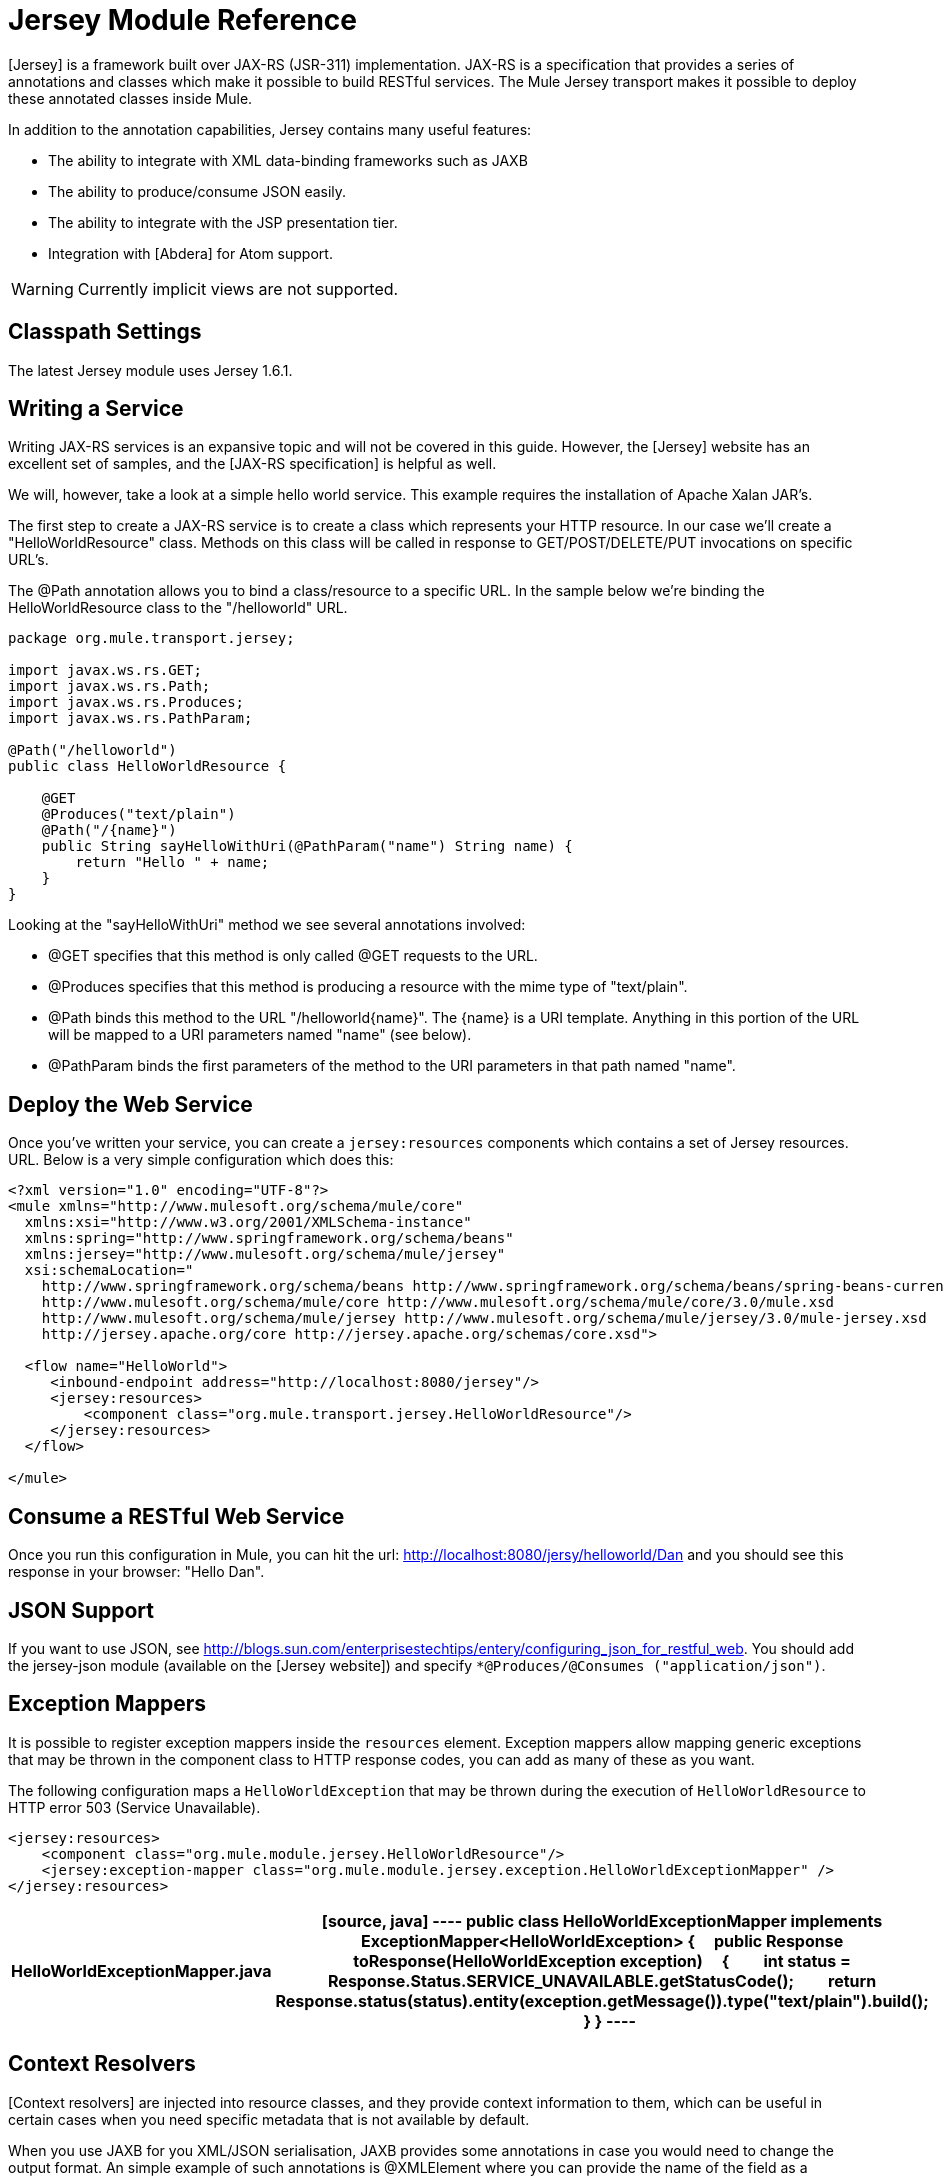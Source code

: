 = Jersey Module Reference

[Jersey] is a framework built over JAX-RS (JSR-311) implementation. JAX-RS is a specification that provides a series of annotations and classes which make it possible to build RESTful services. The Mule Jersey transport makes it possible to deploy these annotated classes inside Mule.

In addition to the annotation capabilities, Jersey contains many useful features:

* The ability to integrate with XML data-binding frameworks such as JAXB

* The ability to produce/consume JSON easily.

* The ability to integrate with the JSP presentation tier.

* Integration with [Abdera] for Atom support.

[WARNING]
Currently implicit views are not supported.

== Classpath Settings

The latest Jersey module uses Jersey 1.6.1.

== Writing a Service

Writing JAX-RS services is an expansive topic and will not be covered in this guide. However, the [Jersey] website has an excellent set of samples, and the [JAX-RS specification] is helpful as well.

We will, however, take a look at a simple hello world service. This example requires the installation of Apache Xalan JAR's.

The first step to create a JAX-RS service is to create a class which represents your HTTP resource. In our case we'll create a "HelloWorldResource" class. Methods on this class will be called in response to GET/POST/DELETE/PUT invocations on specific URL's.

The @Path annotation allows you to bind a class/resource to a specific URL. In the sample below we're binding the HelloWorldResource class to the "/helloworld" URL.

[source, java]
----
package org.mule.transport.jersey;
 
import javax.ws.rs.GET;
import javax.ws.rs.Path;
import javax.ws.rs.Produces;
import javax.ws.rs.PathParam;
 
@Path("/helloworld")
public class HelloWorldResource {
 
    @GET
    @Produces("text/plain")
    @Path("/{name}")
    public String sayHelloWithUri(@PathParam("name") String name) {
        return "Hello " + name;
    }
}
----

Looking at the "sayHelloWithUri" method we see several annotations involved:

* @GET specifies that this method is only called @GET requests to the URL.

* @Produces specifies that this method is producing a resource with the mime type of "text/plain".

* @Path binds this method to the URL "/helloworld{name}". The {name} is a URI template. Anything in this portion of the URL will be mapped to a URI parameters named "name" (see below).

* @PathParam binds the first parameters of the method to the URI parameters in that path named "name".

== Deploy the Web Service

Once you've written your service, you can create a `jersey:resources` components which contains a set of Jersey resources. URL. Below is a very simple configuration which does this:

[source]
----
<?xml version="1.0" encoding="UTF-8"?>
<mule xmlns="http://www.mulesoft.org/schema/mule/core"
  xmlns:xsi="http://www.w3.org/2001/XMLSchema-instance"
  xmlns:spring="http://www.springframework.org/schema/beans"
  xmlns:jersey="http://www.mulesoft.org/schema/mule/jersey"
  xsi:schemaLocation="
    http://www.springframework.org/schema/beans http://www.springframework.org/schema/beans/spring-beans-current.xsd
    http://www.mulesoft.org/schema/mule/core http://www.mulesoft.org/schema/mule/core/3.0/mule.xsd
    http://www.mulesoft.org/schema/mule/jersey http://www.mulesoft.org/schema/mule/jersey/3.0/mule-jersey.xsd
    http://jersey.apache.org/core http://jersey.apache.org/schemas/core.xsd">
     
  <flow name="HelloWorld">
     <inbound-endpoint address="http://localhost:8080/jersey"/>
     <jersey:resources>
         <component class="org.mule.transport.jersey.HelloWorldResource"/>
     </jersey:resources>
  </flow>
    
</mule>
----

== Consume a RESTful Web Service

Once you run this configuration in Mule, you can hit the url: http://localhost:8080/jersy/helloworld/Dan and you should see this response in your browser: "Hello Dan".

== JSON Support

If you want to use JSON, see http://blogs.sun.com/enterprisestechtips/entery/configuring_json_for_restful_web. You should add the jersey-json module (available on the [Jersey website]) and specify `*@Produces/@Consumes ("application/json")`.

== Exception Mappers

It is possible to register exception mappers inside the `resources` element. Exception mappers allow mapping generic exceptions that may be thrown in the component class to HTTP response codes, you can add as many of these as you want.

The following configuration maps a `HelloWorldException` that may be thrown during the execution of `HelloWorldResource` to HTTP error 503 (Service Unavailable).

[source]
----
<jersey:resources>
    <component class="org.mule.module.jersey.HelloWorldResource"/>
    <jersey:exception-mapper class="org.mule.module.jersey.exception.HelloWorldExceptionMapper" />
</jersey:resources>
----

[width="100%",cols=",",options="header"]
|===
^|HelloWorldExceptionMapper.java
a|
[source, java]
----
public class HelloWorldExceptionMapper implements ExceptionMapper<HelloWorldException>
{
    public Response toResponse(HelloWorldException exception)
    {
        int status = Response.Status.SERVICE_UNAVAILABLE.getStatusCode();
        return Response.status(status).entity(exception.getMessage()).type("text/plain").build();
    }
}
----
|===

== Context Resolvers

[Context resolvers] are injected into resource classes, and they provide context information to them, which can be useful in certain cases when you need specific metadata that is not available by default.

When you use JAXB for you XML/JSON serialisation, JAXB provides some annotations in case you would need to change the output format. An simple example of such annotations is @XMLElement where you can provide the name of the field as a property on the annotation itself: `@XMLElement(name="PersonName")`.

Some configuration however is not possible to achieve using annotations. For example, by default when using JAXB for JSON serialisation, the numbers (int, long...) are surrounded by double quotes, making them look like strings. This might be good for some projects, but other projects might want to remove those double quotes. This can be done by configuring a ContextResolver on the Jersey resource. Let's take a quick. If we have a class called Person which internally contains an age property, and we would want this Person object to be returned as JSON object with the age without quotes, first create custom context resolver.

[width="100%",cols=",",options="header"]
|===
^|CustomContextResolver.java
a|
[source]
----
@Provider
public class CustomContextResolver implements ContextResolver<JAXBContext>
{
    private JAXBContext context;
    private Class[] types = {Person.class};
  
    public JAXBContextResolver() throws Exception
    {
        this.context = new JSONJAXBContext(
            JSONConfiguration.natural().build(), types);
    }
  
    public JAXBContext getContext(Class<?> objectType)
    {
        for (Class type : types)
        {
            if (type == objectType)
            {
                return context;
            }
        }
        return null;
    }
}
----
|===

In the above CustomContextResoler, we are specifying that for class of type Person, we return a JAXBContext, which is configured using JSONConfiguration class using the natural notation. Once we have our custom Jersey ContextResolver, we need to configure that in Mule.

[source]
----
<jersey:resources>
    <component class="org.mule.module.jersey.HelloWorldResource"/>
    <jersey:context-resolver class="org.mule.module.jersey.context.CustomContextResolver" />
</jersey:resources>
----

Without the custom context resolver, the output would look like the following:

[source]
----
{"name":"Alan","age":"26"}
----

With the custom context resolver, the output changes to the following:

[source]
----
{"name":"Alan","age":26}
----

ContextResolvers can also be used to configure other XML/JSON libraries such as Jackson. The following is a custom context resolver to configure Jackson to return numbers in quotes.

[width="100%",cols=",",options="header"]
|===
^|CustomJacksonContextResolver
a|
[source]
----
@Provider
public class CustomJacksonContextResolver implements ContextResolver<ObjectMapper>
{
    public ObjectMapper getContext(Class<?> type)
    {
        ObjectMapper objectMapper = new ObjectMapper();
 
        objectMapper.configure(Feature.WRITE_NUMBERS_AS_STRINGS, true);
        objectMapper.configure(Feature.QUOTE_NON_NUMERIC_NUMBERS, true);
  
        return objectMapper;
    }
}
----
|===

For more information about context resolver, check out the Jersey [user guide].


== See Also

For more information on how to use Jersey, see the [project website].
